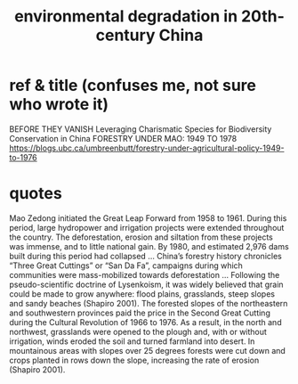 :PROPERTIES:
:ID:       4b2e2d65-e997-4757-a334-2e9ac112f4ab
:END:
#+title: environmental degradation in 20th-century China
* ref & title (confuses me, not sure who wrote it)
  BEFORE THEY VANISH
  Leveraging Charismatic Species for Biodiversity Conservation in China
  FORESTRY UNDER MAO: 1949 TO 1978
  https://blogs.ubc.ca/umbreenbutt/forestry-under-agricultural-policy-1949-to-1976
* quotes
  Mao Zedong initiated the Great Leap Forward from 1958 to 1961. During this period, large hydropower and irrigation projects were extended throughout the country. The deforestation, erosion and siltation from these projects was immense, and to little national gain. By 1980, and estimated 2,976 dams built during this period had collapsed
  ...
  China’s forestry history chronicles “Three Great Cuttings” or “San Da Fa”, campaigns during which communities were mass-mobilized towards deforestation
  ...
  Following the pseudo-scientific doctrine of Lysenkoism, it was widely believed that grain could be made to grow anywhere: flood plains, grasslands, steep slopes and sandy beaches (Shapiro 2001). The forested slopes of the northeastern and southwestern provinces paid the price in the Second Great Cutting during the Cultural Revolution of 1966 to 1976. As a result, in the north and northwest, grasslands were opened to the plough and, with or without irrigation, winds eroded the soil and turned farmland into desert. In mountainous areas with slopes over 25 degrees forests were cut down and crops planted in rows down the slope, increasing the rate of erosion (Shapiro 2001).
